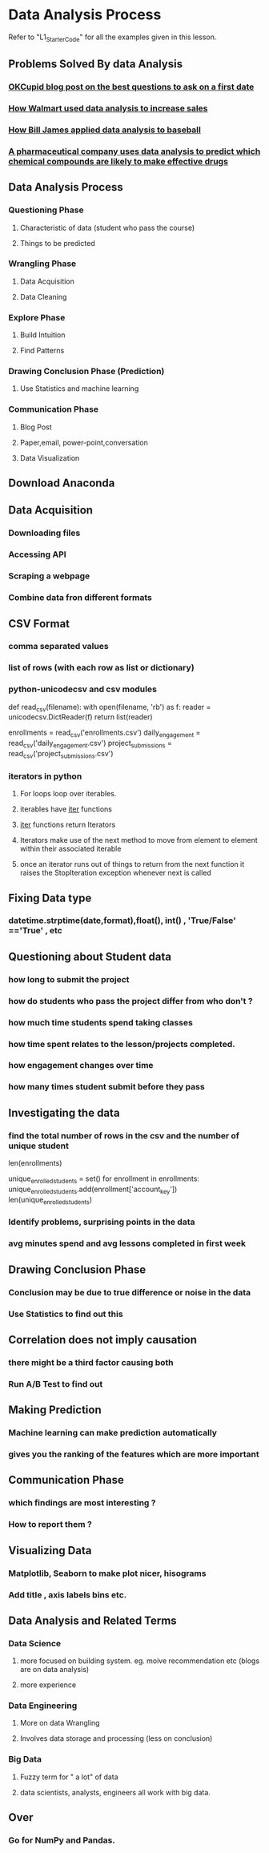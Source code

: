 * Data Analysis Process
Refer to "L1_Starter_Code" for all the examples given in this lesson.

** Problems Solved By data Analysis
*** [[http://blog.okcupid.com/index.php/the-best-questions-for-first-dates/][OKCupid blog post on the best questions to ask on a first date]]
*** [[https://www.dezyre.com/article/how-big-data-analysis-helped-increase-walmart-s-sales-turnover/109][How Walmart used data analysis to increase sales]]
*** [[https://en.wikipedia.org/wiki/Bill_James][How Bill James applied data analysis to baseball]]
*** [[http://www.numerate.com/numerates-ranking-technology-pharmaceutical-rd-gains-u-s-patent/][A pharmaceutical company uses data analysis to predict which chemical compounds are likely to make effective drugs]]
** Data Analysis Process
*** Questioning Phase
**** Characteristic of data (student who pass the course)
**** Things to be predicted
*** Wrangling Phase
**** Data Acquisition
**** Data Cleaning
*** Explore Phase
**** Build Intuition
**** Find Patterns
*** Drawing Conclusion Phase (Prediction)
**** Use Statistics and machine learning
*** Communication Phase
**** Blog Post
**** Paper,email, power-point,conversation
**** Data Visualization
** Download Anaconda
** Data Acquisition
*** Downloading files
*** Accessing API
*** Scraping a webpage
*** Combine data fron different formats
** CSV Format
*** comma separated values
*** list of rows (with each row as list or dictionary)
*** python-unicodecsv and csv modules
def read_csv(filename):
    with open(filename, 'rb') as f:
        reader = unicodecsv.DictReader(f)
        return list(reader)

enrollments = read_csv('enrollments.csv')
daily_engagement = read_csv('daily_engagement.csv')
project_submissions = read_csv('project_submissions.csv')
*** iterators in python
**** For loops loop over iterables.
**** iterables have __iter__ functions
**** __iter__ functions return Iterators
**** Iterators make use of the next method to move from element to element within their associated iterable
**** once an iterator runs out of things to return from the next function it raises the StopIteration exception whenever next is called
** Fixing Data type
*** datetime.strptime(date,format),float(),  int() , 'True/False' =='True' , etc
** Questioning about Student data
*** how long to submit the project
*** how do students who pass the project differ from who don't ?
*** how much time students spend taking classes
*** how time spent relates to the lesson/projects completed.
*** how engagement changes over time
*** how many times student submit before they pass
** Investigating the data
*** find the total number of rows in the csv and the number of unique student
len(enrollments)

unique_enrolled_students = set()
for enrollment in enrollments:
    unique_enrolled_students.add(enrollment['account_key'])
len(unique_enrolled_students)
*** Identify problems, surprising points in the data
*** avg minutes spend and avg lessons completed in first week
** Drawing Conclusion Phase
*** Conclusion may be due to true difference or noise in the data
*** Use Statistics to find out this
** Correlation does not imply causation
*** there might be a third factor causing both
*** Run A/B Test to find out
** Making Prediction
*** Machine learning can make prediction automatically
*** gives you the ranking of the features which are more important
** Communication Phase
*** which findings are most interesting ?
*** How to report them ?
** Visualizing Data
*** Matplotlib, Seaborn to make plot nicer, hisograms
*** Add title , axis labels bins etc.
** Data Analysis and Related Terms
*** Data Science
**** more focused on building system. eg. moive recommendation etc (blogs are on data analysis)
**** more experience
*** Data Engineering
**** More on data Wrangling
**** Involves data storage and processing  (less on conclusion)
*** Big Data
**** Fuzzy term for " a lot" of data
**** data scientists, analysts, engineers all work with big data.
** Over
*** Go for NumPy and Pandas.
